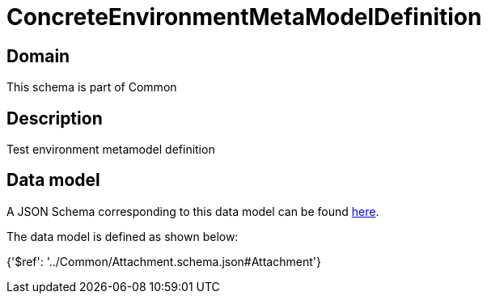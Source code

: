 = ConcreteEnvironmentMetaModelDefinition

[#domain]
== Domain

This schema is part of Common

[#description]
== Description

Test environment metamodel definition


[#data_model]
== Data model

A JSON Schema corresponding to this data model can be found https://tmforum.org[here].

The data model is defined as shown below:


{&#x27;$ref&#x27;: &#x27;../Common/Attachment.schema.json#Attachment&#x27;}